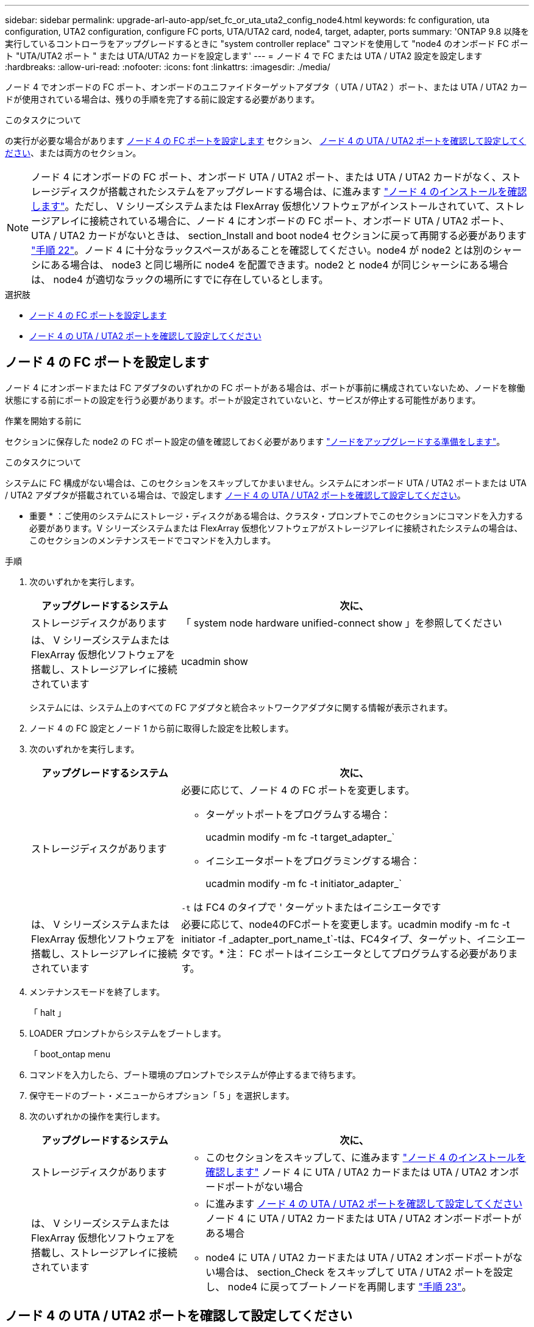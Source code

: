 ---
sidebar: sidebar 
permalink: upgrade-arl-auto-app/set_fc_or_uta_uta2_config_node4.html 
keywords: fc configuration, uta configuration, UTA2 configuration, configure FC ports, UTA/UTA2 card, node4, target, adapter, ports 
summary: 'ONTAP 9.8 以降を実行しているコントローラをアップグレードするときに "system controller replace" コマンドを使用して "node4 のオンボード FC ポート "UTA/UTA2 ポート " または UTA/UTA2 カードを設定します' 
---
= ノード 4 で FC または UTA / UTA2 設定を設定します
:hardbreaks:
:allow-uri-read: 
:nofooter: 
:icons: font
:linkattrs: 
:imagesdir: ./media/


[role="lead"]
ノード 4 でオンボードの FC ポート、オンボードのユニファイドターゲットアダプタ（ UTA / UTA2 ）ポート、または UTA / UTA2 カードが使用されている場合は、残りの手順を完了する前に設定する必要があります。

.このタスクについて
の実行が必要な場合があります <<ノード 4 の FC ポートを設定します>> セクション、 <<ノード 4 の UTA / UTA2 ポートを確認して設定してください>>、または両方のセクション。


NOTE: ノード 4 にオンボードの FC ポート、オンボード UTA / UTA2 ポート、または UTA / UTA2 カードがなく、ストレージディスクが搭載されたシステムをアップグレードする場合は、に進みます link:verify_node4_installation.html["ノード 4 のインストールを確認します"]。ただし、 V シリーズシステムまたは FlexArray 仮想化ソフトウェアがインストールされていて、ストレージアレイに接続されている場合に、ノード 4 にオンボードの FC ポート、オンボード UTA / UTA2 ポート、 UTA / UTA2 カードがないときは、 section_Install and boot node4 セクションに戻って再開する必要があります link:install_boot_node4.html#step22["手順 22"]。ノード 4 に十分なラックスペースがあることを確認してください。node4 が node2 とは別のシャーシにある場合は、 node3 と同じ場所に node4 を配置できます。node2 と node4 が同じシャーシにある場合は、 node4 が適切なラックの場所にすでに存在しているとします。

.選択肢
* <<ノード 4 の FC ポートを設定します>>
* <<ノード 4 の UTA / UTA2 ポートを確認して設定してください>>




== ノード 4 の FC ポートを設定します

ノード 4 にオンボードまたは FC アダプタのいずれかの FC ポートがある場合は、ポートが事前に構成されていないため、ノードを稼働状態にする前にポートの設定を行う必要があります。ポートが設定されていないと、サービスが停止する可能性があります。

.作業を開始する前に
セクションに保存した node2 の FC ポート設定の値を確認しておく必要があります link:prepare_nodes_for_upgrade.html["ノードをアップグレードする準備をします"]。

.このタスクについて
システムに FC 構成がない場合は、このセクションをスキップしてかまいません。システムにオンボード UTA / UTA2 ポートまたは UTA / UTA2 アダプタが搭載されている場合は、で設定します <<ノード 4 の UTA / UTA2 ポートを確認して設定してください>>。

* 重要 * ：ご使用のシステムにストレージ・ディスクがある場合は、クラスタ・プロンプトでこのセクションにコマンドを入力する必要があります。V シリーズシステムまたは FlexArray 仮想化ソフトウェアがストレージアレイに接続されたシステムの場合は、このセクションのメンテナンスモードでコマンドを入力します。

.手順
. 次のいずれかを実行します。
+
[cols="30,70"]
|===
| アップグレードするシステム | 次に、 


| ストレージディスクがあります | 「 system node hardware unified-connect show 」を参照してください 


| は、 V シリーズシステムまたは FlexArray 仮想化ソフトウェアを搭載し、ストレージアレイに接続されています | ucadmin show 
|===
+
システムには、システム上のすべての FC アダプタと統合ネットワークアダプタに関する情報が表示されます。

. ノード 4 の FC 設定とノード 1 から前に取得した設定を比較します。
. 次のいずれかを実行します。
+
[cols="30,70"]
|===
| アップグレードするシステム | 次に、 


| ストレージディスクがあります  a| 
必要に応じて、ノード 4 の FC ポートを変更します。

** ターゲットポートをプログラムする場合：
+
ucadmin modify -m fc -t target_adapter_`

** イニシエータポートをプログラミングする場合：
+
ucadmin modify -m fc -t initiator_adapter_`



`-t` は FC4 のタイプで ' ターゲットまたはイニシエータです



| は、 V シリーズシステムまたは FlexArray 仮想化ソフトウェアを搭載し、ストレージアレイに接続されています | 必要に応じて、node4のFCポートを変更します。ucadmin modify -m fc -t initiator -f _adapter_port_name_t`-tは、FC4タイプ、ターゲット、イニシエータです。* 注： FC ポートはイニシエータとしてプログラムする必要があります。 
|===
. メンテナンスモードを終了します。
+
「 halt 」

. LOADER プロンプトからシステムをブートします。
+
「 boot_ontap menu

. コマンドを入力したら、ブート環境のプロンプトでシステムが停止するまで待ちます。
. 保守モードのブート・メニューからオプション「 5 」を選択します。


. [[step8]] 次のいずれかの操作を実行します。
+
[cols="30,70"]
|===
| アップグレードするシステム | 次に、 


| ストレージディスクがあります  a| 
** このセクションをスキップして、に進みます link:verify_node4_installation.html["ノード 4 のインストールを確認します"] ノード 4 に UTA / UTA2 カードまたは UTA / UTA2 オンボードポートがない場合




| は、 V シリーズシステムまたは FlexArray 仮想化ソフトウェアを搭載し、ストレージアレイに接続されています  a| 
** に進みます <<ノード 4 の UTA / UTA2 ポートを確認して設定してください>> ノード 4 に UTA / UTA2 カードまたは UTA / UTA2 オンボードポートがある場合
** node4 に UTA / UTA2 カードまたは UTA / UTA2 オンボードポートがない場合は、 section_Check をスキップして UTA / UTA2 ポートを設定し、 node4 に戻ってブートノードを再開します link:install_boot_node4.html#step23["手順 23"]。


|===




== ノード 4 の UTA / UTA2 ポートを確認して設定してください

ノード 4 でオンボード UTA / UTA2 ポートまたは UTA / UTA2A カードが使用されている場合は、アップグレードしたシステムの使用方法に応じて、ポートの設定を確認して設定する必要があります。

.作業を開始する前に
UTA / UTA2 ポートに対応する正しい SFP+ モジュールが必要です。

.このタスクについて
UTA / UTA2 ポートは、ネイティブの FC モードまたは UTA / UT2A モードに設定できます。FC モードでは FC イニシエータと FC ターゲットがサポートされます。 UTA / UTA2 モードを使用すると、 NIC と FCoE の同時トラフィックで同じ 10GbE SFP+ インターフェイスを共有し、 FC ターゲットをサポートすることができます。


NOTE: ネットアップのマーケティング資料では、 UTA2 という用語を CNA アダプタとポートという意味で使用している場合があります。ただし、 CLI では CNA という用語が使用されます。

UTA / UTA2 ポートはアダプタまたはコントローラ上に次の構成で配置されます。

* UTA / UTA2 カードは、コントローラと同時に注文しても、希望するパーソナリティを持つ未設定の状態で出荷されます。
* コントローラとは別に発注した UTA / UTA2 カードは、デフォルトの FC ターゲットパーソナリティとして出荷されます。
* 新しいコントローラのオンボード UTA / UTA2 ポートは、要求したパーソナリティを持つように（出荷前に）設定されています。


ただし、ノード 4 の UTA / UTA2 ポートの設定を確認し、必要に応じて変更してください。


WARNING: * 注意 * ：ストレージディスクがある場合は、メンテナンスモードに指示されていないかぎり、クラスタプロンプトでこのセクションのコマンドを入力します。ストレージアレイに接続された MetroCluster FC システム、 V シリーズシステム、または FlexArray 仮想化ソフトウェアを搭載したシステムがある場合、 UTA / UTA2 ポートを設定するにはメンテナンスモードにする必要があります。

.手順
. ノード 4 で次のいずれかのコマンドを使用して、ポートが現在どのように設定されているかを確認します。
+
[cols="30,70"]
|===
| システムの状態 | 次に、 


| ストレージディスクがあります | 「 system node hardware unified-connect show 」を参照してください 


| は、 V シリーズシステムまたは FlexArray 仮想化ソフトウェアを搭載し、ストレージアレイに接続されています | ucadmin show 
|===
+
次の例のような出力が表示されます。

+
....
*> ucadmin show
                Current  Current    Pending   Pending   Admin
Node   Adapter  Mode     Type       Mode      Type      Status
----   -------  ---      ---------  -------   --------  -------
f-a    0e       fc       initiator  -          -        online
f-a    0f       fc       initiator  -          -        online
f-a    0g       cna      target     -          -        online
f-a    0h       cna      target     -          -        online
f-a    0e       fc       initiator  -          -        online
f-a    0f       fc       initiator  -          -        online
f-a    0g       cna      target     -          -        online
f-a    0h       cna      target     -          -        online
*>
....
. 現在の SFP+ モジュールが目的の用途と一致しない場合は、正しい SFP+ モジュールに交換します。
+
ネットアップの担当者に連絡して、正しい SFP+ モジュールを入手します。

. ucadmin show コマンドの出力結果を調べ、 UTA / UTA2 ポートが希望するパーソナリティに対応しているかどうかを確認します。
. 次のいずれかを実行します。
+
[cols="30,70"]
|===
| CNA ポートの状況 | 次に、 


| 希望するパーソナリティがない | に進みます <<auto_check_4_step5,手順 5>>。 


| あなたがほしい人格を持っている | 手順 5 から 12 を省略して、に進みます <<auto_check_4_step13,手順 13>>。 
|===
. [[auto_check_4_step5] 次のいずれかの操作を実行します。
+
[cols="30,70"]
|===
| を設定する場合 | 次に、 


| UTA / UTA2 カードのポート | に進みます <<auto_check_4_step7,手順 7>> 


| オンボードの UTA/UTA2 ポート | 手順 7 を省略して、に進みます <<auto_check_4_step8,手順 8>>。 
|===
. アダプタがイニシエータモードで、 UTA / UTA2 ポートがオンラインの場合は、 UTA / UTA2 ポートをオフラインにします。
+
storage disable adapter_adapter_adapter_adapter_name_`

+
ターゲットモードのアダプタは、メンテナンスモードで自動的にオフラインになります。

. [[auto_check_4_step7] 現在の構成が目的の用途に一致しない場合は、必要に応じて構成を変更します。
+
ucadmin modify -m fc | cna-t initiator | target_adapter_name_`

+
** 「 -m 」はパーソナリティ・モード、 FC または 10GbE UTA です。
** `-t` は FC4 のタイプ、「 target 」または「 initiator 」です。
+

NOTE: テープドライブ、 FlexArray 仮想化システム、および MetroCluster 構成には、 FC イニシエータを使用する必要があります。SAN クライアントには FC ターゲットを使用する必要があります。



. [[auto_check_4_step8] 次のコマンドを使用して設定を確認し、出力を調べます。
+
ucadmin show

. 設定を確認します。
+
[cols="40,60"]
|===
| システムの状態 | 次に、 


| ストレージディスクがあります | ucadmin show 


| は、 V シリーズシステムまたは FlexArray 仮想化ソフトウェアを搭載し、ストレージアレイに接続されています | ucadmin show 
|===
+
次の例の出力は ' アダプタ「 1b 」の FC4 タイプがイニシエータに変更され ' アダプタ「 2a 」および「 2b 」のモードが「 cna' 」に変更されていることを示しています

+
....
*> ucadmin show
Node  Adapter  Current Mode  Current Type  Pending Mode  Pending Type  Admin Status
----  -------  ------------  ------------  ------------  ------------  ------------
f-a   1a       fc             initiator    -             -             online
f-a   1b       fc             target       -             initiator     online
f-a   2a       fc             target       cna           -             online
f-a   2b       fc             target       cna           -             online
4 entries were displayed.
*>
....
. 次のいずれかのコマンドをポートごとに 1 回入力して、ターゲットポートをオンラインにします。
+
[cols="30,70"]
|===
| システムの状態 | 次に、 


| ストレージディスクがあります | 「network fcp adapter modify -node node_name --adapter_adapter_adapter_adapter_name_-state up」の形式で指定します 


| は、 V シリーズシステムまたは FlexArray 仮想化ソフトウェアを搭載し、ストレージアレイに接続されています | 'fcp config_adapter_name_up' 
|===
. ポートをケーブル接続します。


. [[step12]] 次のいずれかの操作を実行します。
+
[cols="30,70"]
|===
| システムの状態 | 次に、 


| ストレージディスクがあります | に進みます link:verify_node4_installation.html["ノード 4 のインストールを確認します"]。 


| は、 V シリーズシステムまたは FlexArray 仮想化ソフトウェアを搭載し、ストレージアレイに接続されています | section_Install および boot node4 に戻り、で再開します link:install_boot_node4.html#step23["手順 23"]。 
|===
. [[auto_check_4_step13]] メンテナンスモードを終了します。
+
「 halt 」

. [[step14]] ブートメニューからのノードのブート :
+
「 boot_ontap menu

+
A800 にアップグレードする場合は、に進みます <<auto_check_4_step23,手順 23>>

. [[auto_check_4_step15]] ノード 4 で、ブートメニューに移動し、 22/7 を使用して、非表示オプション「 boot_after_controller_replacement 」を選択します。プロンプトで node2 と入力し、次の例のように node2 のディスクを node4 に再割り当てします。
+
.コンソールの出力例を展開します
[%collapsible]
====
[listing]
----
LOADER-A> boot_ontap menu
.
.
<output truncated>
.
All rights reserved.
*******************************
*                             *
* Press Ctrl-C for Boot Menu. *
*                             *
*******************************
.
<output truncated>
.
Please choose one of the following:
(1)  Normal Boot.
(2)  Boot without /etc/rc.
(3)  Change password.
(4)  Clean configuration and initialize all disks.
(5)  Maintenance mode boot.
(6)  Update flash from backup config.
(7)  Install new software first.
(8)  Reboot node.
(9)  Configure Advanced Drive Partitioning.
(10) Set Onboard Key Manager recovery secrets.
(11) Configure node for external key management.
Selection (1-11)? 22/7
(22/7)                          Print this secret List
(25/6)                          Force boot with multiple filesystem disks missing.
(25/7)                          Boot w/ disk labels forced to clean.
(29/7)                          Bypass media errors.
(44/4a)                         Zero disks if needed and create new flexible root volume.
(44/7)                          Assign all disks, Initialize all disks as SPARE, write DDR labels
.
.
<output truncated>
.
.
(wipeconfig)                        Clean all configuration on boot device
(boot_after_controller_replacement) Boot after controller upgrade
(boot_after_mcc_transition)         Boot after MCC transition
(9a)                                Unpartition all disks and remove their ownership information.
(9b)                                Clean configuration and initialize node with partitioned disks.
(9c)                                Clean configuration and initialize node with whole disks.
(9d)                                Reboot the node.
(9e)                                Return to main boot menu.
The boot device has changed. System configuration information could be lost. Use option (6) to
restore the system configuration, or option (4) to initialize all disks and setup a new system.
Normal Boot is prohibited.
Please choose one of the following:
(1)  Normal Boot.
(2)  Boot without /etc/rc.
(3)  Change password.
(4)  Clean configuration and initialize all disks.
(5)  Maintenance mode boot.
(6)  Update flash from backup config.
(7)  Install new software first.
(8)  Reboot node.
(9)  Configure Advanced Drive Partitioning.
(10) Set Onboard Key Manager recovery secrets.
(11) Configure node for external key management.
Selection (1-11)? boot_after_controller_replacement
This will replace all flash-based configuration with the last backup to disks. Are you sure
you want to continue?: yes
.
.
<output truncated>
.
.
Controller Replacement: Provide name of the node you would like to replace:
<nodename of the node being replaced>
Changing sysid of node node2 disks.
Fetched sanown old_owner_sysid = 536940063 and calculated old sys id = 536940063
Partner sysid = 4294967295, owner sysid = 536940063
.
.
<output truncated>
.
.
varfs_backup_restore: restore using /mroot/etc/varfs.tgz
varfs_backup_restore: attempting to restore /var/kmip to the boot device
varfs_backup_restore: failed to restore /var/kmip to the boot device
varfs_backup_restore: attempting to restore env file to the boot device
varfs_backup_restore: successfully restored env file to the boot device wrote
    key file "/tmp/rndc.key"
varfs_backup_restore: timeout waiting for login
varfs_backup_restore: Rebooting to load the new varfs
Terminated
<node reboots>
System rebooting...
.
.
Restoring env file from boot media...
copy_env_file:scenario = head upgrade
Successfully restored env file from boot media...
Rebooting to load the restored env file...
.
System rebooting...
.
.
.
<output truncated>
.
.
.
.
WARNING: System ID mismatch. This usually occurs when replacing a
boot device or NVRAM cards!
Override system ID? {y|n} y
.
.
.
.
Login:
----
====
+

NOTE: 上記のコンソールの出力例では、アドバンストディスクパーティショニング（ ADP ）ディスクを使用するシステムの場合は ONTAP からパートナーノード名の入力を求められます。

. 「 no disks found 」というメッセージが表示されてシステムがリブートループに入ると、システムが FC ポートまたは UTA/UTA2 ポートをターゲットモードにリセットしたため、ディスクが認識されないことを示します。これを解決するには、に進みます <<auto_check_4_step17,手順 17>> 終了： <<auto_check_4_step22,手順 22>> または、セクションに移動します link:verify_node4_installation.html["ノード 4 のインストールを確認します"]。
. [[auto_check_4_step17]] autoboot 中に Ctrl キーを押しながら C キーを押して 'loader>` プロンプトでノードを停止します
. LOADER プロンプトで、メンテナンスモードに切り替えます。
+
「 boot_ontap maint 」を使用してください

. 保守モードで、以前に設定したすべてのイニシエータポートをターゲットモードで表示します。
+
ucadmin show

+
ポートをイニシエータモードに戻します。

+
ucadmin modify -m fc -t initiator -f adapter name_`

. ポートがイニシエータモードに変更されたことを確認します。
+
ucadmin show

. メンテナンスモードを終了します。
+
「 halt 」

+
[NOTE]
====
外付けディスクをサポートするシステムから、外付けディスクもサポートするシステムにアップグレードする場合は、に進みます <<auto_check_4_step22,手順 22>>。

外付けディスクを使用するシステムから、AFF A800システムなどの内蔵ディスクと外付けディスクの両方をサポートするシステムにアップグレードする場合は、に進みます <<auto_check_4_step23,手順 23>>。

====
. [[auto_check_4_step22]] LOADERプロンプトで、次を起動します。
+
「 boot_ontap 」

+
これで、ブート時に以前に割り当てられていたすべてのディスクをノードで検出できるようになり、想定どおりにブートできるようになります。



. [[auto_check_4_step23]] 外付けディスクがあるシステムから、内蔵ディスクと外付けディスクをサポートするシステム（ AFF A800 システムなど）にアップグレードする場合は、 node2 のアグリゲートをルートアグリゲートとして設定し、 node4 が node2 のルートアグリゲートからブートするようにします。ルート・アグリゲートを設定するには ' ブート・メニューからオプション 5 を選択して ' 保守モードに切り替えます
+

WARNING: * ここに示す順序で以下の手順を実行する必要があります。正しく実行しないと、原因が停止したり、データが失われたりする可能性があります。 *

+
次の手順では、 node4 に node2 のルートアグリゲートからブートするよう設定しています。

+
.. メンテナンスモードに切り替えます。
+
「 boot_ontap maint 」を使用してください

.. node2 アグリゲートの RAID 、プレックス、およびチェックサムの情報を確認します。
+
「 aggr status -r 」

.. node2 アグリゲートのステータスを確認します。
+
「 aggr status 」を入力します

.. 必要に応じて、 node2 アグリゲートをオンラインにします。
+
「aggr_online root_aggr_from__」に設定します

.. ノード 4 が元のルートアグリゲートからブートしないようにします。
+
'aggr offline_root_aggr_on_node4

.. node2 のルートアグリゲートを node4 の新しいルートアグリゲートとして設定します。
+
'aggr options aggr_from__ node2 _root

.. ノード 4 のルートアグリゲートがオフラインになっていること、および node2 から提供されたディスクのルートアグリゲートがオンラインになっていて root に設定されていることを確認します。
+
「 aggr status 」を入力します

+

NOTE: 前の手順を実行しない場合は、原因 node4 から内部ルートアグリゲートをブートするか、原因システムが新しいクラスタ構成が存在すると想定するか、あるいはクラスタ構成を特定するように求められる可能性があります。

+
次の例は、コマンドの出力を示しています。



+
....
---------------------------------------------------------------------
Aggr State                       Status               Options
aggr 0_nst_fas8080_15 online     raid_dp, aggr        root, nosnap=on
                                 fast zeroed
                                 64-bit
aggr0 offline                    raid_dp, aggr        diskroot
                                 fast zeroed`
                                 64-bit
---------------------------------------------------------------------
....

